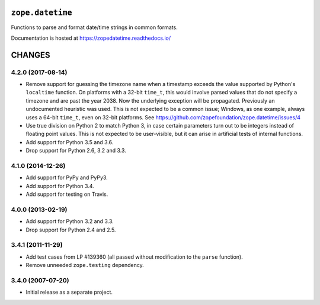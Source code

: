 ===================
 ``zope.datetime``
===================

.. image:: https://img.shields.io/pypi/v/zope.datetime.svg
        :target: https://pypi.python.org/pypi/zope.datetime/
        :alt: Latest release

.. image:: https://img.shields.io/pypi/pyversions/zope.datetime.svg
        :target: https://pypi.org/project/zope.datetime/
        :alt: Supported Python versions

.. image:: https://travis-ci.org/zopefoundation/zope.datetime.png?branch=master
        :target: https://travis-ci.org/zopefoundation/zope.datetime

.. image:: https://coveralls.io/repos/github/zopefoundation/zope.datetime/badge.svg?branch=master
        :target: https://coveralls.io/github/zopefoundation/zope.datetime?branch=master

.. image:: https://readthedocs.org/projects/zopedatetime/badge/?version=latest
        :target: https://zopedatetime.readthedocs.io/en/latest/
        :alt: Documentation Status

Functions to parse and format date/time strings in common formats.

Documentation is hosted at https://zopedatetime.readthedocs.io/


=========
 CHANGES
=========

4.2.0 (2017-08-14)
==================

- Remove support for guessing the timezone name when a timestamp
  exceeds the value supported by Python's ``localtime`` function. On
  platforms with a 32-bit ``time_t``, this would involve parsed values
  that do not specify a timezone and are past the year 2038. Now the
  underlying exception will be propagated. Previously an undocumented
  heuristic was used. This is not expected to be a common issue;
  Windows, as one example, always uses a 64-bit ``time_t``, even on
  32-bit platforms. See
  https://github.com/zopefoundation/zope.datetime/issues/4

- Use true division on Python 2 to match Python 3, in case certain
  parameters turn out to be integers instead of floating point values.
  This is not expected to be user-visible, but it can arise in
  artificial tests of internal functions.

- Add support for Python 3.5 and 3.6.

- Drop support for Python 2.6, 3.2 and 3.3.


4.1.0 (2014-12-26)
==================

- Add support for PyPy and PyPy3.

- Add support for Python 3.4.

- Add support for testing on Travis.


4.0.0 (2013-02-19)
==================

- Add support for Python 3.2 and 3.3.

- Drop support for Python 2.4 and 2.5.


3.4.1 (2011-11-29)
==================

- Add test cases from LP #139360 (all passed without modification to
  the ``parse`` function).

- Remove unneeded ``zope.testing`` dependency.


3.4.0 (2007-07-20)
==================

- Initial release as a separate project.



